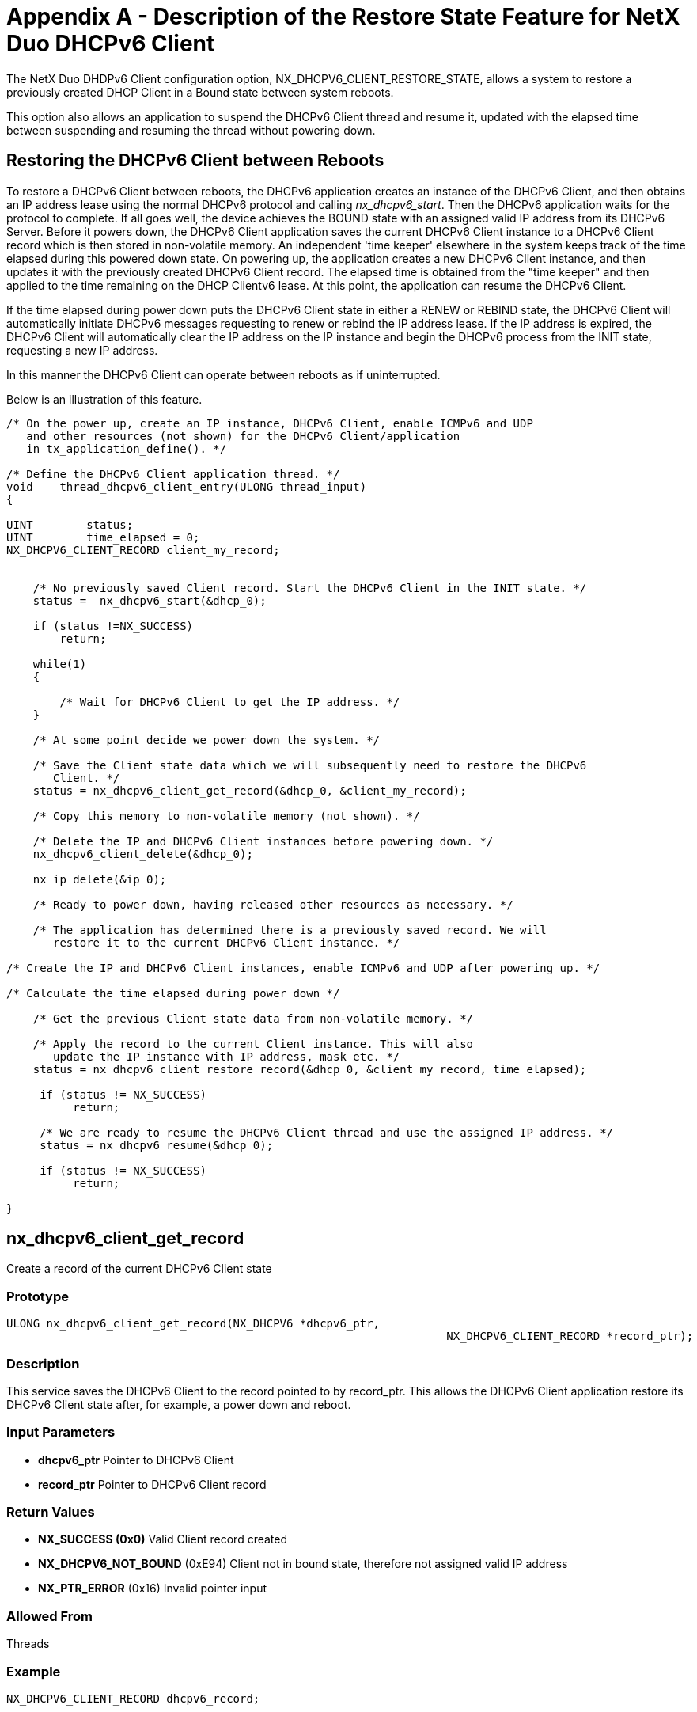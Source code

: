 ////

 Copyright (c) Microsoft
 Copyright (c) 2024-present Eclipse ThreadX contributors
 
 This program and the accompanying materials are made available 
 under the terms of the MIT license which is available at
 https://opensource.org/license/mit.
 
 SPDX-License-Identifier: MIT
 
 Contributors: 
     * Frédéric Desbiens - Initial AsciiDoc version.

////

= Appendix A - Description of the Restore State Feature for NetX Duo DHCPv6 Client
:description: The NetX Duo DHDPv6 Client configuration option, NX_DHCPV6_CLIENT_RESTORE_STATE, allows a system to restore a previously created DHCP Client in a Bound state between system reboots.

The NetX Duo DHDPv6 Client configuration option, NX_DHCPV6_CLIENT_RESTORE_STATE, allows a system to restore a previously created DHCP Client in a Bound state between system reboots.

This option also allows an application to suspend the DHCPv6 Client thread and resume it, updated with the elapsed time between suspending and resuming the thread without powering down.

== Restoring the DHCPv6 Client between Reboots

To restore a DHCPv6 Client between reboots, the DHCPv6 application creates an instance of the DHCPv6 Client, and then obtains an IP address lease using the normal DHCPv6 protocol and calling _nx_dhcpv6_start_. Then the DHCPv6 application waits for the protocol to complete. If all goes well, the device achieves the BOUND state with an assigned valid IP address from its DHCPv6 Server. Before it powers down, the DHCPv6 Client application saves the current DHCPv6 Client instance to a DHCPv6 Client record which is then stored in non-volatile memory. An independent 'time keeper' elsewhere in the system keeps track of the time elapsed during this powered down state. On powering up, the application creates a new DHCPv6 Client instance, and then updates it with the previously created DHCPv6 Client record. The elapsed time is obtained from the "time keeper" and then applied to the time remaining on the DHCP Clientv6 lease. At this point, the application can resume the DHCPv6 Client.

If the time elapsed during power down puts the DHCPv6 Client state in either a RENEW or REBIND state, the DHCPv6 Client will automatically initiate DHCPv6 messages requesting to renew or rebind the IP address lease. If the IP address is expired, the DHCPv6 Client will automatically clear the IP address on the IP instance and begin the DHCPv6 process from the INIT state, requesting a new IP address.

In this manner the DHCPv6 Client can operate between reboots as if uninterrupted.

Below is an illustration of this feature.

[,C]
----
/* On the power up, create an IP instance, DHCPv6 Client, enable ICMPv6 and UDP
   and other resources (not shown) for the DHCPv6 Client/application
   in tx_application_define(). */

/* Define the DHCPv6 Client application thread. */
void    thread_dhcpv6_client_entry(ULONG thread_input)
{

UINT        status;
UINT        time_elapsed = 0;
NX_DHCPV6_CLIENT_RECORD client_my_record;


    /* No previously saved Client record. Start the DHCPv6 Client in the INIT state. */
    status =  nx_dhcpv6_start(&dhcp_0);

    if (status !=NX_SUCCESS)
        return;

    while(1)	
    {

        /* Wait for DHCPv6 Client to get the IP address. */
    }

    /* At some point decide we power down the system. */

    /* Save the Client state data which we will subsequently need to restore the DHCPv6
       Client. */
    status = nx_dhcpv6_client_get_record(&dhcp_0, &client_my_record);

    /* Copy this memory to non-volatile memory (not shown). */

    /* Delete the IP and DHCPv6 Client instances before powering down. */
    nx_dhcpv6_client_delete(&dhcp_0);

    nx_ip_delete(&ip_0);

    /* Ready to power down, having released other resources as necessary. */

    /* The application has determined there is a previously saved record. We will
       restore it to the current DHCPv6 Client instance. */

/* Create the IP and DHCPv6 Client instances, enable ICMPv6 and UDP after powering up. */

/* Calculate the time elapsed during power down */

    /* Get the previous Client state data from non-volatile memory. */

    /* Apply the record to the current Client instance. This will also
       update the IP instance with IP address, mask etc. */
    status = nx_dhcpv6_client_restore_record(&dhcp_0, &client_my_record, time_elapsed);

     if (status != NX_SUCCESS)
          return;

     /* We are ready to resume the DHCPv6 Client thread and use the assigned IP address. */
     status = nx_dhcpv6_resume(&dhcp_0);

     if (status != NX_SUCCESS)
          return;

}
----

== nx_dhcpv6_client_get_record

Create a record of the current DHCPv6 Client state

=== Prototype

[,C]
----
ULONG nx_dhcpv6_client_get_record(NX_DHCPV6 *dhcpv6_ptr,
								  NX_DHCPV6_CLIENT_RECORD *record_ptr);
----

=== Description

This service saves the DHCPv6 Client to the record pointed to by record_ptr. This allows the DHCPv6 Client application restore its DHCPv6 Client state after, for example, a power down and reboot.

=== Input Parameters

* *dhcpv6_ptr* Pointer to DHCPv6 Client
* *record_ptr* Pointer to DHCPv6 Client record

=== Return Values

* *NX_SUCCESS (0x0)* Valid Client record created
* *NX_DHCPV6_NOT_BOUND* (0xE94) Client not in bound state, therefore not assigned valid IP address
* *NX_PTR_ERROR* (0x16) Invalid pointer input

=== Allowed From

Threads

=== Example

[,C]
----
NX_DHCPV6_CLIENT_RECORD dhcpv6_record;


/* Obtain a record of the current client state. */
status=  nx_dhcpv6_client_get_record(&dhcpv6_ptr, &dhcpv6_record);

/* If status is NX_SUCCESS dhcpv6_record contains the current DHCPv6 client record. */
----

=== See Also

* nx_dhcpv6_resume
* nx_dhcpv6_suspend
* nx_dhcpv6_client_restore_record

== nx_dhcpv6_client_restore_record

Restore DHCPv6 Client state from saved record

=== Prototype

[,C]
----
ULONG nx_dhcpv6_client_restore_record(NX_DHCPV6 *dhcpv6_ptr,
									  NX_DHCPV6_CLIENT_RECORD
									  *record_ptr, ULONG time_elapsed);
----

=== Description

This service enables a DHCPv6 application to recreate its DHCPv6 Client state from a previous session by updating the DHCPv6 Client with the DHCPv6 Client record pointed to by record_ptr, and updates the time remaining on DHCPv6 Client lease with the time_elapsed input. This allows the DHCPv6 Client application to recreate its DHCPv6 Client, for example, after powering down. This requires that the DHCPv6 Client application created a record of the DHCPv6 Client before powering down, and saved that record to non-volatile memory.

=== Input Parameters

* *dhcpv6_ptr* Pointer to DHCPv6 Client
* *record_ptr* Pointer to DHCPv6 Client record
* *time_elapsed* Time to subtract from the lease time remaining in the input client record

=== Return Values

* *NX_SUCCESS (0x0)* Client record restored
* NX_PTR_ERROR (0x16) Invalid Pointer Input

=== Allowed From

Threads

=== Example

[,C]
----
NX_DHCPV6_CLIENT_RECORD dhcpv6_record;
ULONG 		time_elapsed;

/* Obtain time (timer ticks) elapsed from independent time keeper. */
time_elapsed = /* to be determined by application */ 1000;

/* Obtain a record of the current client state. */
status=  nx_dhcpv6_client_restore_record(&dhcpv6_ptr, &dhcpv6_record, time_elapsed);

/* If status is NX_SUCCESS the current DHCPv6 Client pointed to by dhcpv6_ptr contains the current client record updated for time elapsed during power down. */
----

=== See Also

* nx_dhcpv6_client_get_record
